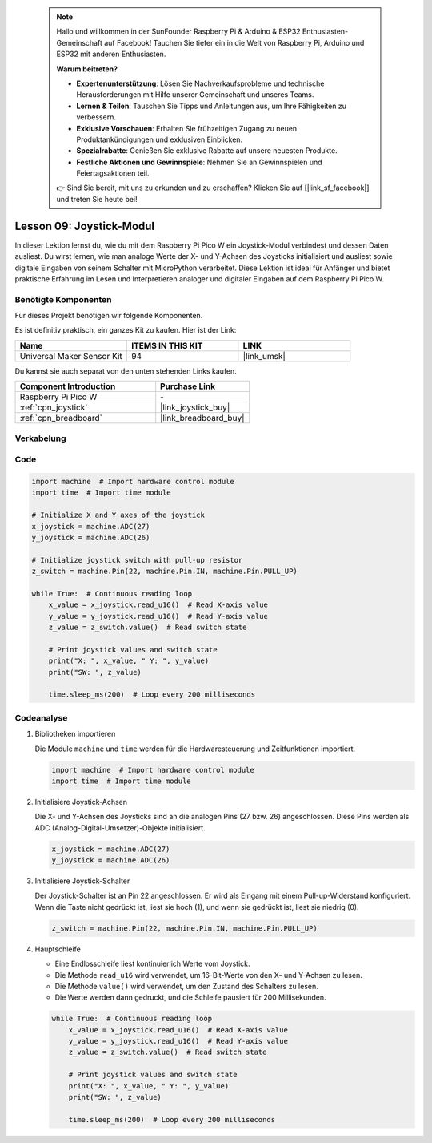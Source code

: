  .. note::

    Hallo und willkommen in der SunFounder Raspberry Pi & Arduino & ESP32 Enthusiasten-Gemeinschaft auf Facebook! Tauchen Sie tiefer ein in die Welt von Raspberry Pi, Arduino und ESP32 mit anderen Enthusiasten.

    **Warum beitreten?**

    - **Expertenunterstützung**: Lösen Sie Nachverkaufsprobleme und technische Herausforderungen mit Hilfe unserer Gemeinschaft und unseres Teams.
    - **Lernen & Teilen**: Tauschen Sie Tipps und Anleitungen aus, um Ihre Fähigkeiten zu verbessern.
    - **Exklusive Vorschauen**: Erhalten Sie frühzeitigen Zugang zu neuen Produktankündigungen und exklusiven Einblicken.
    - **Spezialrabatte**: Genießen Sie exklusive Rabatte auf unsere neuesten Produkte.
    - **Festliche Aktionen und Gewinnspiele**: Nehmen Sie an Gewinnspielen und Feiertagsaktionen teil.

    👉 Sind Sie bereit, mit uns zu erkunden und zu erschaffen? Klicken Sie auf [|link_sf_facebook|] und treten Sie heute bei!

.. _pico_lesson09_joystick:
Lesson 09: Joystick-Modul
==================================

In dieser Lektion lernst du, wie du mit dem Raspberry Pi Pico W ein Joystick-Modul verbindest und dessen Daten ausliest. Du wirst lernen, wie man analoge Werte der X- und Y-Achsen des Joysticks initialisiert und ausliest sowie digitale Eingaben von seinem Schalter mit MicroPython verarbeitet. Diese Lektion ist ideal für Anfänger und bietet praktische Erfahrung im Lesen und Interpretieren analoger und digitaler Eingaben auf dem Raspberry Pi Pico W.

Benötigte Komponenten
--------------------------

Für dieses Projekt benötigen wir folgende Komponenten. 

Es ist definitiv praktisch, ein ganzes Kit zu kaufen. Hier ist der Link: 

.. list-table::
    :widths: 20 20 20
    :header-rows: 1

    *   - Name	
        - ITEMS IN THIS KIT
        - LINK
    *   - Universal Maker Sensor Kit
        - 94
        - |link_umsk|

Du kannst sie auch separat von den unten stehenden Links kaufen.

.. list-table::
    :widths: 30 20
    :header-rows: 1

    *   - Component Introduction
        - Purchase Link

    *   - Raspberry Pi Pico W
        - \-
    *   - :ref:`cpn_joystick`
        - |link_joystick_buy|
    *   - :ref:`cpn_breadboard`
        - |link_breadboard_buy|


Verkabelung
---------------------------

.. image:: img/Lesson_09_Jostick_Module_bb.png
    :width: 100%


Code
---------------------------

.. code-block:: python

   import machine  # Import hardware control module
   import time  # Import time module
   
   # Initialize X and Y axes of the joystick
   x_joystick = machine.ADC(27)
   y_joystick = machine.ADC(26)
   
   # Initialize joystick switch with pull-up resistor
   z_switch = machine.Pin(22, machine.Pin.IN, machine.Pin.PULL_UP)
   
   while True:  # Continuous reading loop
       x_value = x_joystick.read_u16()  # Read X-axis value
       y_value = y_joystick.read_u16()  # Read Y-axis value
       z_value = z_switch.value()  # Read switch state
   
       # Print joystick values and switch state
       print("X: ", x_value, " Y: ", y_value)
       print("SW: ", z_value)
   
       time.sleep_ms(200)  # Loop every 200 milliseconds

Codeanalyse
---------------------------

#. Bibliotheken importieren

   Die Module ``machine`` und ``time`` werden für die Hardwaresteuerung und Zeitfunktionen importiert.

   .. code-block:: python

      import machine  # Import hardware control module
      import time  # Import time module

#. Initialisiere Joystick-Achsen

   Die X- und Y-Achsen des Joysticks sind an die analogen Pins (27 bzw. 26) angeschlossen. Diese Pins werden als ADC (Analog-Digital-Umsetzer)-Objekte initialisiert.

   .. code-block:: python

      x_joystick = machine.ADC(27)
      y_joystick = machine.ADC(26)

#. Initialisiere Joystick-Schalter

   Der Joystick-Schalter ist an Pin 22 angeschlossen. Er wird als Eingang mit einem Pull-up-Widerstand konfiguriert. Wenn die Taste nicht gedrückt ist, liest sie hoch (1), und wenn sie gedrückt ist, liest sie niedrig (0).

   .. code-block:: python

      z_switch = machine.Pin(22, machine.Pin.IN, machine.Pin.PULL_UP)

#. Hauptschleife

   - Eine Endlosschleife liest kontinuierlich Werte vom Joystick.
   - Die Methode ``read_u16`` wird verwendet, um 16-Bit-Werte von den X- und Y-Achsen zu lesen.
   - Die Methode ``value()`` wird verwendet, um den Zustand des Schalters zu lesen.
   - Die Werte werden dann gedruckt, und die Schleife pausiert für 200 Millisekunden.

   .. raw:: html

      <br/>

   .. code-block:: python

      while True:  # Continuous reading loop
          x_value = x_joystick.read_u16()  # Read X-axis value
          y_value = y_joystick.read_u16()  # Read Y-axis value
          z_value = z_switch.value()  # Read switch state

          # Print joystick values and switch state
          print("X: ", x_value, " Y: ", y_value)
          print("SW: ", z_value)

          time.sleep_ms(200)  # Loop every 200 milliseconds